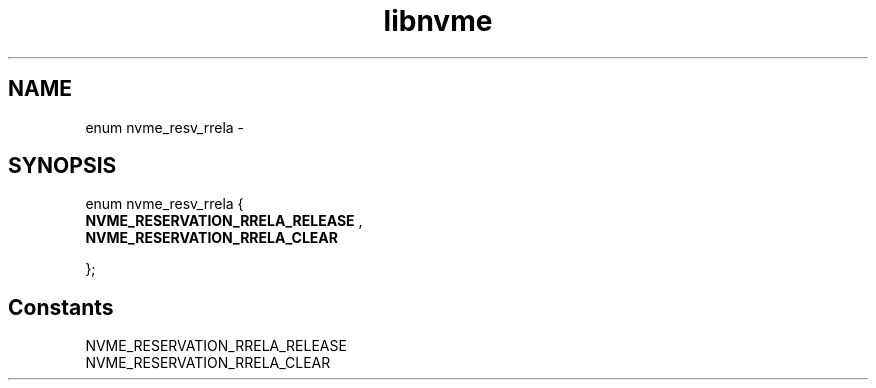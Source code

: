 .TH "libnvme" 9 "enum nvme_resv_rrela" "February 2022" "API Manual" LINUX
.SH NAME
enum nvme_resv_rrela \- 
.SH SYNOPSIS
enum nvme_resv_rrela {
.br
.BI "    NVME_RESERVATION_RRELA_RELEASE"
, 
.br
.br
.BI "    NVME_RESERVATION_RRELA_CLEAR"

};
.SH Constants
.IP "NVME_RESERVATION_RRELA_RELEASE" 12
.IP "NVME_RESERVATION_RRELA_CLEAR" 12

